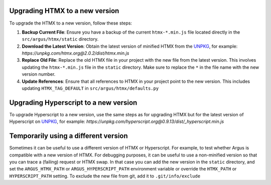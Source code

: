 Upgrading HTMX to a new version
===============================

To upgrade the HTMX to a new version, follow these steps:

1. **Backup Current File**:
   Ensure you have a backup of the current ``htmx-*.min.js`` file located directly in the ``src/argus/htmx/static`` directory.

2. **Download the Latest Version**:
   Obtain the latest version of minified HTMX from the `UNPKG`_, for example:
   `https://unpkg.com/htmx.org@2.0.2/dist/htmx.min.js`

3. **Replace Old File**:
   Replace the old HTMX file in your project with the new file from the latest version. This involves updating the ``htmx-*.min.js`` file in the ``static`` directory. Make sure to replace the ``*`` in the file name with the new version number.

4. **Update References**:
   Ensure that all references to HTMX in your project point to the new version. This includes updating ``HTMX_TAG_DEFAULT`` in ``src/argus/htmx/defaults.py``


Upgrading Hyperscript to a new version
======================================

To upgrade Hyperscript to a new version, use the same steps as for upgrading HTMX but for the
latest version of Hyperscript on `UNPKG`_, for example:
`https://unpkg.com/hyperscript.org@0.9.13/dist/_hyperscript.min.js`

.. _UNPKG: https://unpkg.com

Temporarily using a different version
=====================================

Sometimes it can be useful to use a different version of HTMX or Hyperscript. For example, to
test whether Argus is compatible with a new version of HTMX. For debugging purposes, it can be
useful to use a non-minified version so that you can trace a (failing) request or
HTMX swap. In that case you can add the new version in the ``static`` directory, and set the
``ARGUS_HTMX_PATH`` or ``ARGUS_HYPERSCRIPT_PATH`` environment variable or override the
``HTMX_PATH`` or ``HYPERSCRIPT_PATH`` setting. To exclude the new file from git, add it to
``.git/info/exclude``
